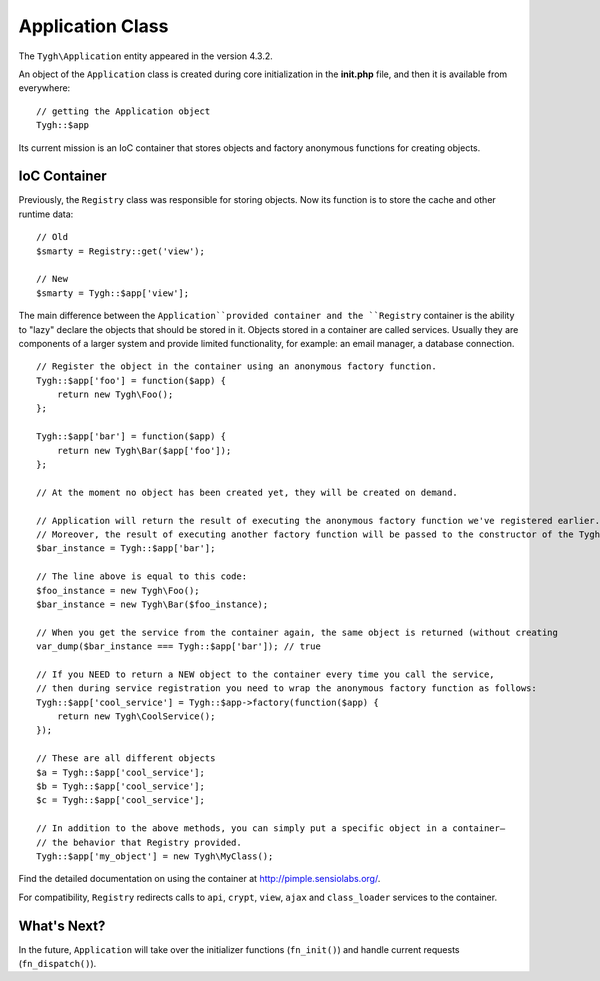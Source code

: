 *****************
Application Class
*****************

The ``Tygh\Application`` entity appeared in the version 4.3.2.

An object of the ``Application`` class is created during core initialization in the **init.php** file, and then it is available from everywhere::

  // getting the Application object
  Tygh::$app

Its current mission is an IoC container that stores objects and factory anonymous functions for creating objects.

=============
IoC Container
=============

Previously, the ``Registry`` class was responsible for storing objects. Now its function is to store the cache and other runtime data::

  // Old
  $smarty = Registry::get('view');

  // New
  $smarty = Tygh::$app['view'];

The main difference between the ``Application``provided container and the ``Registry`` container is the ability to "lazy" declare the objects that should be stored in it. Objects stored in a container are called services. Usually they are components of a larger system and provide limited functionality, for example: an email manager, a database connection.

::

  // Register the object in the container using an anonymous factory function.
  Tygh::$app['foo'] = function($app) {
      return new Tygh\Foo();
  };

  Tygh::$app['bar'] = function($app) {
      return new Tygh\Bar($app['foo']);
  };

  // At the moment no object has been created yet, they will be created on demand.

  // Application will return the result of executing the anonymous factory function we've registered earlier.
  // Moreover, the result of executing another factory function will be passed to the constructor of the Tygh\Bar class.
  $bar_instance = Tygh::$app['bar'];

  // The line above is equal to this code:
  $foo_instance = new Tygh\Foo();
  $bar_instance = new Tygh\Bar($foo_instance);

  // When you get the service from the container again, the same object is returned (without creating          a new one).
  var_dump($bar_instance === Tygh::$app['bar']); // true

  // If you NEED to return a NEW object to the container every time you call the service, 
  // then during service registration you need to wrap the anonymous factory function as follows:
  Tygh::$app['cool_service'] = Tygh::$app->factory(function($app) {
      return new Tygh\CoolService();
  });

  // These are all different objects
  $a = Tygh::$app['cool_service'];
  $b = Tygh::$app['cool_service'];
  $c = Tygh::$app['cool_service'];

  // In addition to the above methods, you can simply put a specific object in a container―
  // the behavior that Registry provided.
  Tygh::$app['my_object'] = new Tygh\MyClass();

Find the detailed documentation on using the container at http://pimple.sensiolabs.org/.

For compatibility, ``Registry`` redirects calls to ``api``, ``crypt``, ``view``, ``ajax`` and ``class_loader`` services to the container.

============
What's Next?
============

In the future, ``Application`` will take over the initializer functions (``fn_init()``) and handle current requests (``fn_dispatch()``).
